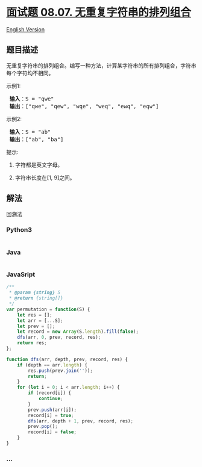 * [[https://leetcode-cn.com/problems/permutation-i-lcci][面试题 08.07.
无重复字符串的排列组合]]
  :PROPERTIES:
  :CUSTOM_ID: 面试题-08.07.-无重复字符串的排列组合
  :END:
[[./lcci/08.07.Permutation I/README_EN.org][English Version]]

** 题目描述
   :PROPERTIES:
   :CUSTOM_ID: 题目描述
   :END:

#+begin_html
  <!-- 这里写题目描述 -->
#+end_html

#+begin_html
  <p>
#+end_html

无重复字符串的排列组合。编写一种方法，计算某字符串的所有排列组合，字符串每个字符均不相同。

#+begin_html
  </p>
#+end_html

#+begin_html
  <p>
#+end_html

示例1:

#+begin_html
  </p>
#+end_html

#+begin_html
  <pre>
  <strong> 输入</strong>：S = "qwe"
  <strong> 输出</strong>：["qwe", "qew", "wqe", "weq", "ewq", "eqw"]
  </pre>
#+end_html

#+begin_html
  <p>
#+end_html

示例2:

#+begin_html
  </p>
#+end_html

#+begin_html
  <pre>
  <strong> 输入</strong>：S = "ab"
  <strong> 输出</strong>：["ab", "ba"]
  </pre>
#+end_html

#+begin_html
  <p>
#+end_html

提示:

#+begin_html
  </p>
#+end_html

#+begin_html
  <ol>
#+end_html

#+begin_html
  <li>
#+end_html

字符都是英文字母。

#+begin_html
  </li>
#+end_html

#+begin_html
  <li>
#+end_html

字符串长度在[1, 9]之间。

#+begin_html
  </li>
#+end_html

#+begin_html
  </ol>
#+end_html

** 解法
   :PROPERTIES:
   :CUSTOM_ID: 解法
   :END:

#+begin_html
  <!-- 这里可写通用的实现逻辑 -->
#+end_html

回溯法

#+begin_html
  <!-- tabs:start -->
#+end_html

*** *Python3*
    :PROPERTIES:
    :CUSTOM_ID: python3
    :END:

#+begin_html
  <!-- 这里可写当前语言的特殊实现逻辑 -->
#+end_html

#+begin_src python
#+end_src

*** *Java*
    :PROPERTIES:
    :CUSTOM_ID: java
    :END:

#+begin_html
  <!-- 这里可写当前语言的特殊实现逻辑 -->
#+end_html

#+begin_src java
#+end_src

*** *JavaSript*
    :PROPERTIES:
    :CUSTOM_ID: javasript
    :END:
#+begin_src js
  /**
   * @param {string} S
   * @return {string[]}
   */
  var permutation = function(S) {
      let res = [];
      let arr = [...S];
      let prev = [];
      let record = new Array(S.length).fill(false);
      dfs(arr, 0, prev, record, res);
      return res;
  };

  function dfs(arr, depth, prev, record, res) {
      if (depth == arr.length) {
          res.push(prev.join(''));
          return;
      }
      for (let i = 0; i < arr.length; i++) {
          if (record[i]) {
              continue;
          }
          prev.push(arr[i]);
          record[i] = true;
          dfs(arr, depth + 1, prev, record, res);
          prev.pop();
          record[i] = false;
      }
  }
#+end_src

*** *...*
    :PROPERTIES:
    :CUSTOM_ID: section
    :END:
#+begin_example
#+end_example

#+begin_html
  <!-- tabs:end -->
#+end_html
